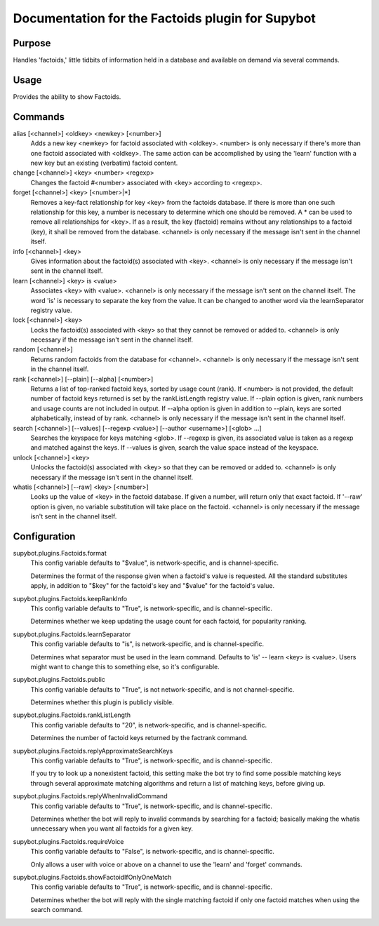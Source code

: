 .. _plugin-Factoids:

Documentation for the Factoids plugin for Supybot
=================================================

Purpose
-------
Handles 'factoids,' little tidbits of information held in a database and
available on demand via several commands.

Usage
-----
Provides the ability to show Factoids.

Commands
--------
alias [<channel>] <oldkey> <newkey> [<number>]
  Adds a new key <newkey> for factoid associated with <oldkey>. <number> is only necessary if there's more than one factoid associated with <oldkey>. The same action can be accomplished by using the 'learn' function with a new key but an existing (verbatim) factoid content.

change [<channel>] <key> <number> <regexp>
  Changes the factoid #<number> associated with <key> according to <regexp>.

forget [<channel>] <key> [<number>|*]
  Removes a key-fact relationship for key <key> from the factoids database. If there is more than one such relationship for this key, a number is necessary to determine which one should be removed. A * can be used to remove all relationships for <key>. If as a result, the key (factoid) remains without any relationships to a factoid (key), it shall be removed from the database. <channel> is only necessary if the message isn't sent in the channel itself.

info [<channel>] <key>
  Gives information about the factoid(s) associated with <key>. <channel> is only necessary if the message isn't sent in the channel itself.

learn [<channel>] <key> is <value>
  Associates <key> with <value>. <channel> is only necessary if the message isn't sent on the channel itself. The word 'is' is necessary to separate the key from the value. It can be changed to another word via the learnSeparator registry value.

lock [<channel>] <key>
  Locks the factoid(s) associated with <key> so that they cannot be removed or added to. <channel> is only necessary if the message isn't sent in the channel itself.

random [<channel>]
  Returns random factoids from the database for <channel>. <channel> is only necessary if the message isn't sent in the channel itself.

rank [<channel>] [--plain] [--alpha] [<number>]
  Returns a list of top-ranked factoid keys, sorted by usage count (rank). If <number> is not provided, the default number of factoid keys returned is set by the rankListLength registry value. If --plain option is given, rank numbers and usage counts are not included in output. If --alpha option is given in addition to --plain, keys are sorted alphabetically, instead of by rank. <channel> is only necessary if the message isn't sent in the channel itself.

search [<channel>] [--values] [--regexp <value>] [--author <username>] [<glob> ...]
  Searches the keyspace for keys matching <glob>. If --regexp is given, its associated value is taken as a regexp and matched against the keys. If --values is given, search the value space instead of the keyspace.

unlock [<channel>] <key>
  Unlocks the factoid(s) associated with <key> so that they can be removed or added to. <channel> is only necessary if the message isn't sent in the channel itself.

whatis [<channel>] [--raw] <key> [<number>]
  Looks up the value of <key> in the factoid database. If given a number, will return only that exact factoid. If '--raw' option is given, no variable substitution will take place on the factoid. <channel> is only necessary if the message isn't sent in the channel itself.

Configuration
-------------
supybot.plugins.Factoids.format
  This config variable defaults to "$value", is network-specific, and is  channel-specific.

  Determines the format of the response given when a factoid's value is requested. All the standard substitutes apply, in addition to "$key" for the factoid's key and "$value" for the factoid's value.

supybot.plugins.Factoids.keepRankInfo
  This config variable defaults to "True", is network-specific, and is  channel-specific.

  Determines whether we keep updating the usage count for each factoid, for popularity ranking.

supybot.plugins.Factoids.learnSeparator
  This config variable defaults to "is", is network-specific, and is  channel-specific.

  Determines what separator must be used in the learn command. Defaults to 'is' -- learn <key> is <value>. Users might want to change this to something else, so it's configurable.

supybot.plugins.Factoids.public
  This config variable defaults to "True", is not network-specific, and is  not channel-specific.

  Determines whether this plugin is publicly visible.

supybot.plugins.Factoids.rankListLength
  This config variable defaults to "20", is network-specific, and is  channel-specific.

  Determines the number of factoid keys returned by the factrank command.

supybot.plugins.Factoids.replyApproximateSearchKeys
  This config variable defaults to "True", is network-specific, and is  channel-specific.

  If you try to look up a nonexistent factoid, this setting make the bot try to find some possible matching keys through several approximate matching algorithms and return a list of matching keys, before giving up.

supybot.plugins.Factoids.replyWhenInvalidCommand
  This config variable defaults to "True", is network-specific, and is  channel-specific.

  Determines whether the bot will reply to invalid commands by searching for a factoid; basically making the whatis unnecessary when you want all factoids for a given key.

supybot.plugins.Factoids.requireVoice
  This config variable defaults to "False", is network-specific, and is  channel-specific.

  Only allows a user with voice or above on a channel to use the 'learn' and 'forget' commands.

supybot.plugins.Factoids.showFactoidIfOnlyOneMatch
  This config variable defaults to "True", is network-specific, and is  channel-specific.

  Determines whether the bot will reply with the single matching factoid if only one factoid matches when using the search command.

